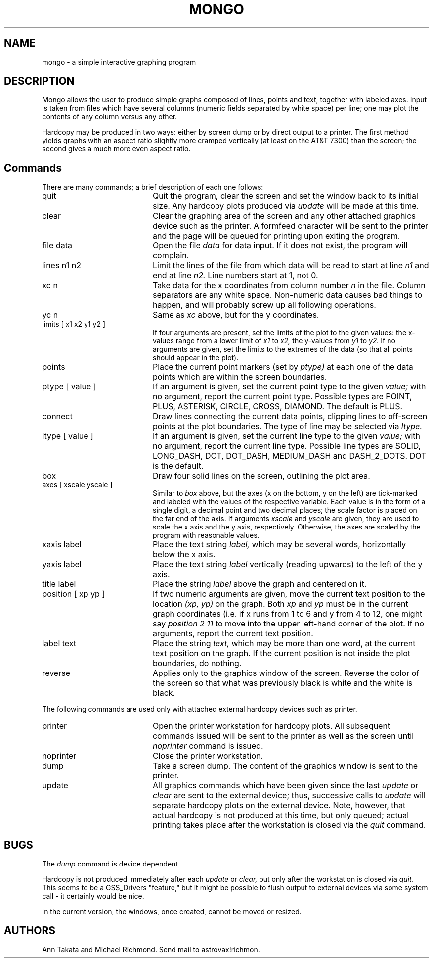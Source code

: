 .TH MONGO 1 local
.SH NAME
.PP
mongo - a simple interactive graphing program
.SH DESCRIPTION
.PP
Mongo allows the user to produce simple graphs composed of
lines, points and text, together with labeled axes. Input is
taken from files which have several columns (numeric fields
separated by white space) per line; one may plot the
contents of any column versus any other.
.PP
Hardcopy may be produced in two ways: either by screen dump 
or by direct output to a printer.
The first method yields graphs with an aspect ratio 
slightly more cramped vertically (at least on the AT&T 7300)
than the screen; the second gives a much more even aspect ratio.
.SH Commands
There are many commands; a brief description of each one follows:
.IP quit 20
Quit the program, clear the screen and set the window back to its
initial size. Any hardcopy plots produced via 
.I update
will be made at this time.
.IP clear 20
Clear the graphing area of the screen and any other attached graphics
device such as the printer. A formfeed character will be sent to the
printer and the page will be queued for printing upon exiting the program.
.IP "file data" 20
Open the file 
.I data
for data input. If it does not exist, the program will complain.
.IP "lines n1 n2" 20
Limit the lines of the file from which data will be read to start
at line 
.I n1
and end at line 
.I n2. 
Line numbers start at 1, not 0.
.IP "xc n" 20
Take data for the x coordinates from column number 
.I n 
in the file.
Column separators are any white space. Non-numeric data causes
bad things to happen, and will probably screw up all following
operations.
.IP "yc n" 20
Same as 
.I xc
above, but for the y coordinates.
.IP "limits [ x1 x2 y1 y2 ]" 20
If four arguments are present, set the limits of the plot to the
given values: the x-values range from a lower limit of 
.I x1 
to 
.I x2,
the y-values from 
.I y1 
to 
.I y2. 
If no arguments are given, set the
limits to the extremes of the data (so that all points should
appear in the plot).
.IP points 20
Place the current point markers (set by
.I ptype) 
at each one of the data points which are within the 
screen boundaries.
.IP "ptype [ value ]" 20
If an argument is given, set the current point type to the given
.I value; 
with no argument, report the current point type.
Possible types are POINT, PLUS, ASTERISK, CIRCLE, CROSS, DIAMOND.
The default is PLUS.
.IP connect 20
Draw lines connecting the current data points, clipping lines to
off-screen points at the plot boundaries. The type of line may
be selected via 
.I ltype.
.IP "ltype [ value ]" 20
If an argument is given, set the current line type to the given
.I value;
with no argument, report the current line type. Possible line types
are SOLID, LONG_DASH, DOT, DOT_DASH, MEDIUM_DASH and DASH_2_DOTS.
DOT is the default.
.IP box 20
Draw four solid lines on the screen, outlining the plot area.
.IP "axes [ xscale yscale ]" 20
Similar to 
.I box
above, but the axes (x on the bottom, y on the left) are tick-marked 
and labeled with the values of the respective variable. Each value
is in the form of a single digit, a decimal point 
and two decimal places; the scale factor is placed on the far end of 
the axis. If arguments
.I xscale
and
.I yscale
are given, they are used to scale the x axis and the y axis, respectively.
Otherwise, the axes are scaled by the program with reasonable values.
.IP "xaxis label" 20
Place the text string 
.I label,
which may be several words, horizontally below the x axis.
.IP "yaxis label" 20
Place the text string
.I label
vertically (reading upwards) to the left of the y axis.
.IP "title label" 20
Place the string
.I label
above the graph and centered on it.
.IP "position [ xp yp ]" 20
If two numeric arguments are given, move 
the current text position to the location 
.I "(xp, yp)"
on the graph. Both 
.I xp
and
.I yp
must be in the current graph coordinates (i.e. if x runs from 1 to 6
and y from 4 to 12, one might say
.I "position 2 11"
to move into the upper left-hand corner of the plot.
If no arguments, report the current text position.
.IP "label text" 20
Place the string
.I text,
which may be more than one word, at the current text position on the
graph. If the current position is not inside the plot boundaries,
do nothing.
.IP reverse 20
Applies only to the graphics window of the screen. Reverse the color of
the screen so that what was previously black is white and the white is
black.
.PP
The following commands are used only with attached external hardcopy devices
such as printer.
.IP printer 20
Open the printer workstation for hardcopy plots. All subsequent commands
issued will be sent to the printer as well as the screen until
.I noprinter
command is issued.
.IP noprinter 20
Close the printer workstation.
.IP dump 20
Take a screen dump. The content of the graphics window is sent to the
printer.
.IP update 20
All graphics commands which have been given since the last
.I update
or
.I clear
are sent to the external device; thus, successive calls to 
.I update 
will separate hardcopy plots on the external device.
Note, however, that actual hardcopy is not produced at this
time, but only queued; actual printing takes place after the
workstation is closed via the 
.I quit
command.

.SH BUGS
.PP
The
.I dump
command is device dependent.
.PP
Hardcopy is not produced immediately after each
.I update
or
.I clear,
but only after the workstation is closed via
.I quit.
This seems to be a GSS_Drivers "feature," but it might be possible
to flush output to external devices via some system call - it certainly
would be nice.
.PP
In the current version, the windows, once created, cannot be moved or
resized.
.SH AUTHORS
.PP
Ann Takata and Michael Richmond. Send mail to astrovax!richmon.

